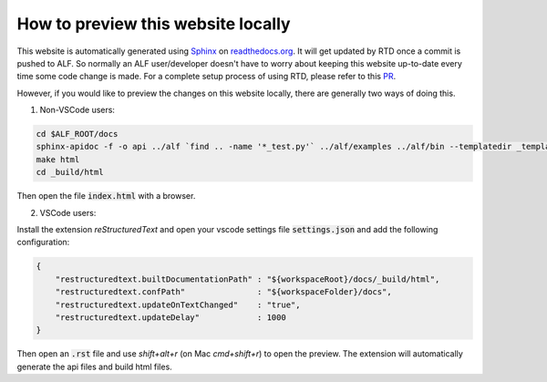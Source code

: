 How to preview this website locally
===================================


This website is automatically generated using `Sphinx
<https://pythonhosted.org/an_example_pypi_project/sphinx.html>`_ on
`<readthedocs.org>`_. It will get updated by RTD once a commit is pushed to ALF.
So normally an ALF user/developer doesn't have to worry about keeping this
website up-to-date every time some code change is made. For a complete setup
process of using RTD, please refer to this `PR
<https://github.com/HorizonRobotics/alf/pull/502>`_.

However, if you would like to preview the changes on this website locally, there
are generally two ways of doing this.

1. Non-VSCode users:

.. code-block:: bash

    cd $ALF_ROOT/docs
    sphinx-apidoc -f -o api ../alf `find .. -name '*_test.py'` ../alf/examples ../alf/bin --templatedir _templates
    make html
    cd _build/html

Then open the file :code:`index.html` with a browser.

2. VSCode users:

Install the extension `reStructuredText` and open your vscode settings file
:code:`settings.json` and add the following configuration:

.. code-block:: json

    {
        "restructuredtext.builtDocumentationPath" : "${workspaceRoot}/docs/_build/html",
        "restructuredtext.confPath"               : "${workspaceFolder}/docs",
        "restructuredtext.updateOnTextChanged"    : "true",
        "restructuredtext.updateDelay"            : 1000
    }

Then open an :code:`.rst` file and use `shift+alt+r` (on Mac `cmd+shift+r`)
to open the preview. The extension will automatically generate the api files
and build html files.

